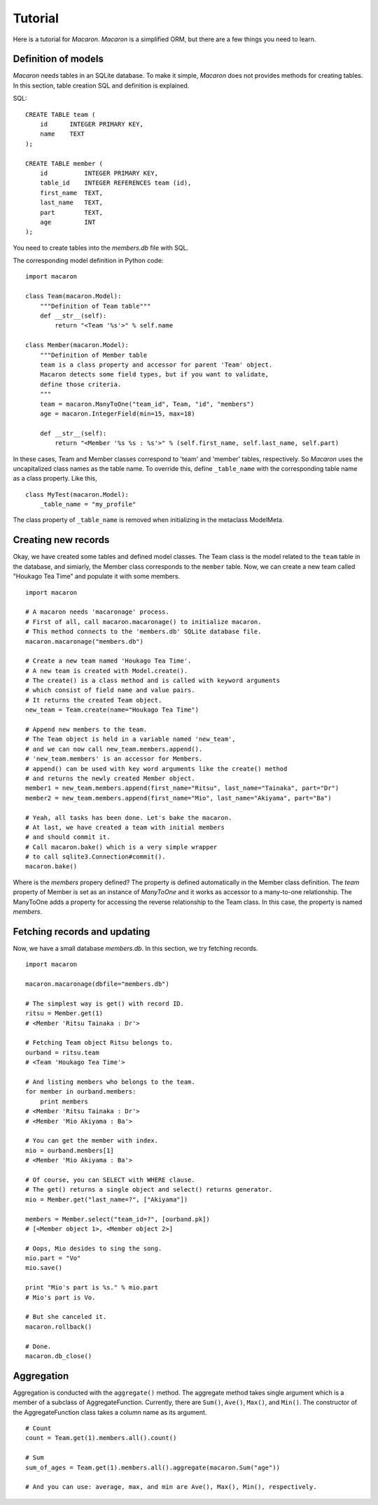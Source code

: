 ﻿.. _Python: http://python.org/
.. _SQLite: http://www.sqlite.org/
.. _Bottle: http://bottlepy.org/

==========
 Tutorial
==========

Here is a tutorial for *Macaron*.
*Macaron* is a simplified ORM,
but there are a few things you need to learn.


Definition of models
====================

*Macaron* needs tables in an SQLite database.
To make it simple,
*Macaron* does not provides methods for creating tables.
In this section, table creation SQL and definition is explained.

SQL::

    CREATE TABLE team (
        id      INTEGER PRIMARY KEY,
        name    TEXT
    );
    
    CREATE TABLE member (
        id          INTEGER PRIMARY KEY,
        table_id    INTEGER REFERENCES team (id),
        first_name  TEXT,
        last_name   TEXT,
        part        TEXT,
        age         INT
    );

You need to create tables into the *members.db* file with SQL.

The corresponding model definition in Python code::

    import macaron
    
    class Team(macaron.Model):
        """Definition of Team table"""
        def __str__(self):
            return "<Team '%s'>" % self.name
    
    class Member(macaron.Model):
        """Definition of Member table
        team is a class property and accessor for parent 'Team' object.
        Macaron detects some field types, but if you want to validate,
	define those criteria.
        """
        team = macaron.ManyToOne("team_id", Team, "id", "members")
        age = macaron.IntegerField(min=15, max=18)

        def __str__(self):
            return "<Member '%s %s : %s'>" % (self.first_name, self.last_name, self.part)

In these cases, Team and Member classes
correspond to 'team' and 'member' tables, respectively.
So *Macaron* uses the uncapitalized class names as the table name.
To override this, define ``_table_name`` with the corresponding table name
as a class property.
Like this,

::

    class MyTest(macaron.Model):
        _table_name = "my_profile"

The class property of ``_table_name`` is removed when initializing
in the metaclass ModelMeta.


Creating new records
====================

Okay, we have created some tables
and defined model classes.
The Team class is the model related
to the ``team`` table in the database,
and simiarly, the Member class corresponds to
the ``member`` table.
Now, we can create a new team called "Houkago Tea Time"
and populate it with some members.

::

    import macaron
    
    # A macaron needs 'macaronage' process.
    # First of all, call macaron.macaronage() to initialize macaron.
    # This method connects to the 'members.db' SQLite database file.
    macaron.macaronage("members.db")
    
    # Create a new team named 'Houkago Tea Time'.
    # A new team is created with Model.create().
    # The create() is a class method and is called with keyword arguments
    # which consist of field name and value pairs.
    # It returns the created Team object.
    new_team = Team.create(name="Houkago Tea Time")
    
    # Append new members to the team.
    # The Team object is held in a variable named 'new_team',
    # and we can now call new_team.members.append().
    # 'new_team.members' is an accessor for Members.
    # append() can be used with key word arguments like the create() method
    # and returns the newly created Member object.
    member1 = new_team.members.append(first_name="Ritsu", last_name="Tainaka", part="Dr")
    member2 = new_team.members.append(first_name="Mio", last_name="Akiyama", part="Ba")
    
    # Yeah, all tasks has been done. Let's bake the macaron.
    # At last, we have created a team with initial members
    # and should commit it.
    # Call macaron.bake() which is a very simple wrapper
    # to call sqlite3.Connection#commit().
    macaron.bake()

Where is the *members* propery defined?
The property is defined automatically in the Member class definition.
The *team* property of Member is set as an instance of *ManyToOne*
and it works as accessor to a many-to-one relationship.
The ManyToOne adds a property for accessing
the reverse relationship to the Team class.
In this case, the property is named *members*.


Fetching records and updating
=============================

Now, we have a small database *members.db*.
In this section, we try fetching records.

::

    import macaron
    
    macaron.macaronage(dbfile="members.db")
    
    # The simplest way is get() with record ID.
    ritsu = Member.get(1)
    # <Member 'Ritsu Tainaka : Dr'>
    
    # Fetching Team object Ritsu belongs to.
    ourband = ritsu.team
    # <Team 'Houkago Tea Time'>
    
    # And listing members who belongs to the team.
    for member in ourband.members:
        print members
    # <Member 'Ritsu Tainaka : Dr'>
    # <Member 'Mio Akiyama : Ba'>
    
    # You can get the member with index.
    mio = ourband.members[1]
    # <Member 'Mio Akiyama : Ba'>
    
    # Of course, you can SELECT with WHERE clause.
    # The get() returns a single object and select() returns generator.
    mio = Member.get("last_name=?", ["Akiyama"])
    
    members = Member.select("team_id=?", [ourband.pk])
    # [<Member object 1>, <Member object 2>]
    
    # Oops, Mio desides to sing the song.
    mio.part = "Vo"
    mio.save()
    
    print "Mio's part is %s." % mio.part
    # Mio's part is Vo.
    
    # But she canceled it.
    macaron.rollback()
    
    # Done.
    macaron.db_close()


Aggregation
===========

Aggregation is conducted with the ``aggregate()`` method.
The aggregate method takes single argument
which is a member of a subclass of AggregateFunction.
Currently, there are ``Sum()``, ``Ave()``, ``Max()``, and ``Min()``.
The constructor of the AggregateFunction class
takes a column name as its argument.

::

    # Count
    count = Team.get(1).members.all().count()
    
    # Sum
    sum_of_ages = Team.get(1).members.all().aggregate(macaron.Sum("age"))
    
    # And you can use: average, max, and min are Ave(), Max(), Min(), respectively.
